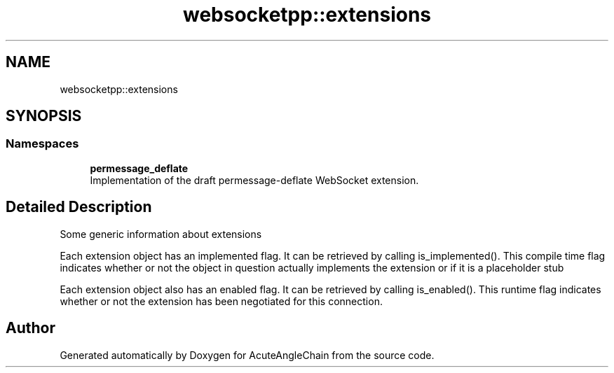 .TH "websocketpp::extensions" 3 "Sun Jun 3 2018" "AcuteAngleChain" \" -*- nroff -*-
.ad l
.nh
.SH NAME
websocketpp::extensions
.SH SYNOPSIS
.br
.PP
.SS "Namespaces"

.in +1c
.ti -1c
.RI " \fBpermessage_deflate\fP"
.br
.RI "Implementation of the draft permessage-deflate WebSocket extension\&. "
.in -1c
.SH "Detailed Description"
.PP 
Some generic information about extensions
.PP
Each extension object has an implemented flag\&. It can be retrieved by calling is_implemented()\&. This compile time flag indicates whether or not the object in question actually implements the extension or if it is a placeholder stub
.PP
Each extension object also has an enabled flag\&. It can be retrieved by calling is_enabled()\&. This runtime flag indicates whether or not the extension has been negotiated for this connection\&. 
.SH "Author"
.PP 
Generated automatically by Doxygen for AcuteAngleChain from the source code\&.
